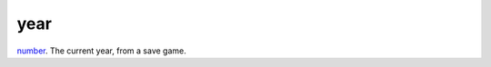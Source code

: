 year
====================================================================================================

`number`_. The current year, from a save game.

.. _`number`: ../../../lua/type/number.html
